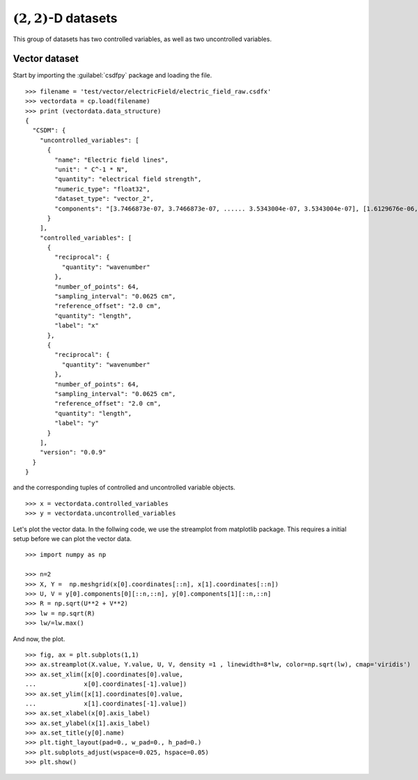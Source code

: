 
------------------------
:math:`(2,2)`-D datasets
------------------------

This group of datasets has two controlled variables, as well as two
uncontrolled variables.

Vector dataset
^^^^^^^^^^^^^^

Start by importing the :guilabel:`csdfpy` package and loading the file. ::

    >>> filename = 'test/vector/electricField/electric_field_raw.csdfx'
    >>> vectordata = cp.load(filename)
    >>> print (vectordata.data_structure)
    {
      "CSDM": {
        "uncontrolled_variables": [
          {
            "name": "Electric field lines",
            "unit": " C^-1 * N",
            "quantity": "electrical field strength",
            "numeric_type": "float32",
            "dataset_type": "vector_2",
            "components": "[3.7466873e-07, 3.7466873e-07, ...... 3.5343004e-07, 3.5343004e-07], [1.6129676e-06, 1.6129676e-06, ...... 1.846712e-06, 1.846712e-06]"
          }
        ],
        "controlled_variables": [
          {
            "reciprocal": {
              "quantity": "wavenumber"
            },
            "number_of_points": 64,
            "sampling_interval": "0.0625 cm",
            "reference_offset": "2.0 cm",
            "quantity": "length",
            "label": "x"
          },
          {
            "reciprocal": {
              "quantity": "wavenumber"
            },
            "number_of_points": 64,
            "sampling_interval": "0.0625 cm",
            "reference_offset": "2.0 cm",
            "quantity": "length",
            "label": "y"
          }
        ],
        "version": "0.0.9"
      }
    }

and the corresponding tuples of controlled and uncontrolled variable
objects. ::

    >>> x = vectordata.controlled_variables
    >>> y = vectordata.uncontrolled_variables

Let's plot the vector data. In the follwing code, we use the streamplot
from matplotlib package. This requires a initial setup before we can plot
the vector data. ::

    >>> import numpy as np

    >>> n=2
    >>> X, Y =  np.meshgrid(x[0].coordinates[::n], x[1].coordinates[::n])
    >>> U, V = y[0].components[0][::n,::n], y[0].components[1][::n,::n]
    >>> R = np.sqrt(U**2 + V**2)
    >>> lw = np.sqrt(R)
    >>> lw/=lw.max()

And now, the plot. ::

    >>> fig, ax = plt.subplots(1,1)
    >>> ax.streamplot(X.value, Y.value, U, V, density =1 , linewidth=8*lw, color=np.sqrt(lw), cmap='viridis')
    >>> ax.set_xlim([x[0].coordinates[0].value,
    ...             x[0].coordinates[-1].value])
    >>> ax.set_ylim([x[1].coordinates[0].value,
    ...             x[1].coordinates[-1].value])
    >>> ax.set_xlabel(x[0].axis_label)
    >>> ax.set_ylabel(x[1].axis_label)
    >>> ax.set_title(y[0].name)
    >>> plt.tight_layout(pad=0., w_pad=0., h_pad=0.)
    >>> plt.subplots_adjust(wspace=0.025, hspace=0.05)
    >>> plt.show()

.. image:: /resource/electric_field_raw.csdfx.pdf